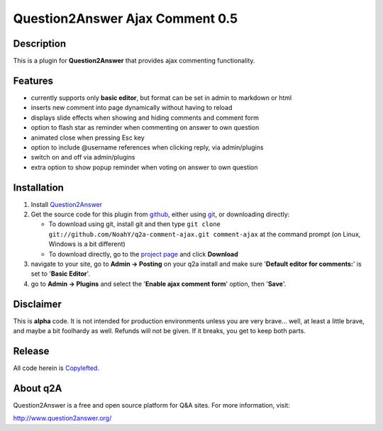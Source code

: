 ================================
Question2Answer Ajax Comment 0.5
================================
-----------
Description
-----------
This is a plugin for **Question2Answer** that provides ajax commenting functionality.

--------
Features
--------
- currently supports only **basic editor**, but format can be set in admin to markdown or html
- inserts new comment into page dynamically without having to reload
- displays slide effects when showing and hiding comments and comment form
- option to flash star as reminder when commenting on answer to own question
- animated close when pressing Esc key
- option to include @username references when clicking reply, via admin/plugins
- switch on and off via admin/plugins
- extra option to show popup reminder when voting on answer to own question

------------
Installation
------------
#. Install Question2Answer_
#. Get the source code for this plugin from github_, either using git_, or downloading directly:

   - To download using git, install git and then type 
     ``git clone git://github.com/NoahY/q2a-comment-ajax.git comment-ajax``
     at the command prompt (on Linux, Windows is a bit different)
   - To download directly, go to the `project page`_ and click **Download**

#. navigate to your site, go to **Admin -> Posting** on your q2a install and make sure '**Default editor for comments:**' is set to '**Basic Editor**'.
#. go to **Admin -> Plugins** and select the '**Enable ajax comment form**' option, then '**Save**'.

.. _Question2Answer: http://www.question2answer.org/install.php
.. _git: http://git-scm.com/
.. _github:
.. _project page: https://github.com/NoahY/q2a-comment-ajax

----------
Disclaimer
----------
This is **alpha** code.  It is not intended for production environments unless you are very brave... well, at least a little brave, and maybe a bit foolhardy as well.  Refunds will not be given.  If it breaks, you get to keep both parts.

-------
Release
-------
All code herein is Copylefted_.

.. _Copylefted: http://en.wikipedia.org/wiki/Copyleft

---------
About q2A
---------
Question2Answer is a free and open source platform for Q&A sites. For more information, visit:

http://www.question2answer.org/

